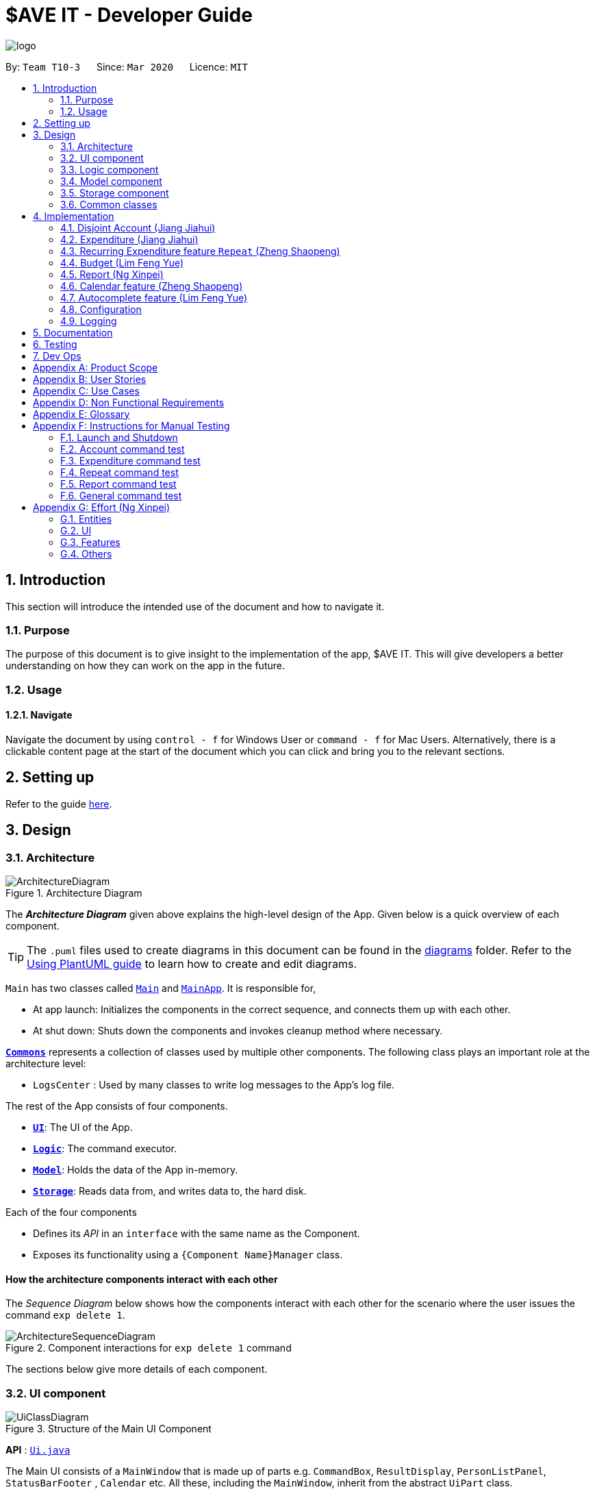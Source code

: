 = $AVE IT - Developer Guide
:site-section: DeveloperGuide
:toc:
:toc-title:
:toc-placement: preamble
:sectnums:
:imagesDir: images
:stylesDir: stylesheets
:xrefstyle: full
ifdef::env-github[]
:tip-caption: :bulb:
:note-caption: :information_source:
:warning-caption: :warning:
endif::[]
:repoURL: https://github.com/AY1920S2-CS2103T-T10-3/main

image::logo.png[align=center]

By: `Team T10-3`      Since: `Mar 2020`      Licence: `MIT`

== Introduction
This section will introduce the intended use of the document and how to navigate it.
[[Introduction-Purpose]]
=== Purpose
The purpose of this document is to give insight to the implementation of the app, $AVE IT. This
will give developers a better understanding on how they can work on the app in the future.

[[Introduction-Usage]]
=== Usage
==== Navigate
Navigate the document by using `control - f` for Windows User or
`command - f` for Mac Users. Alternatively, there is a clickable content page
at the start of the document which you can click and bring you to the relevant sections.


== Setting up

Refer to the guide <<SettingUp#, here>>.

== Design

[[Design-Architecture]]
=== Architecture

.Architecture Diagram
image::ArchitectureDiagram.png[]

The *_Architecture Diagram_* given above explains the high-level design of the App. Given below is a quick overview of each component.

[TIP]
The `.puml` files used to create diagrams in this document can be found in the link:{repoURL}/docs/diagrams/[diagrams] folder.
Refer to the <<UsingPlantUml#, Using PlantUML guide>> to learn how to create and edit diagrams.

`Main` has two classes called link:{repoURL}/src/main/java/seedu/saveit/Main.java[`Main`] and link:{repoURL}/src/main/java/seedu/saveit/MainApp.java[`MainApp`]. It is responsible for,

* At app launch: Initializes the components in the correct sequence, and connects them up with each other.
* At shut down: Shuts down the components and invokes cleanup method where necessary.

<<Design-Commons,*`Commons`*>> represents a collection of classes used by multiple other components.
The following class plays an important role at the architecture level:

* `LogsCenter` : Used by many classes to write log messages to the App's log file.

The rest of the App consists of four components.

* <<Design-Ui,*`UI`*>>: The UI of the App.
* <<Design-Logic,*`Logic`*>>: The command executor.
* <<Design-Model,*`Model`*>>: Holds the data of the App in-memory.
* <<Design-Storage,*`Storage`*>>: Reads data from, and writes data to, the hard disk.

Each of the four components

* Defines its _API_ in an `interface` with the same name as the Component.
* Exposes its functionality using a `{Component Name}Manager` class.

[discrete]
==== How the architecture components interact with each other

The _Sequence Diagram_ below shows how the components interact with each other for the scenario where the user issues the command `exp delete 1`.

.Component interactions for `exp delete 1` command
image::ArchitectureSequenceDiagram.png[]

The sections below give more details of each component.

[[Design-Ui]]
=== UI component

.Structure of the Main UI Component
image::UiClassDiagram.png[]

*API* : link:{repoURL}/src/main/java/seedu/saveit/ui/Ui.java[`Ui.java`]

The Main UI consists of a `MainWindow` that is made up of parts e.g. `CommandBox`, `ResultDisplay`, `PersonListPanel`, `StatusBarFooter` , `Calendar` etc. All these, including the `MainWindow`, inherit from the abstract `UiPart` class.

The `UI` component uses JavaFx UI framework. The layout of these UI parts are defined in matching `.fxml` files that are in the `src/main/resources/view` folder. For example, the layout of the link:{repoURL}/src/main/java/seedu/saveit/ui/MainWindow.java[`MainWindow`] is specified in link:{repoURL}/src/main/resources/view/MainWindow.fxml[`MainWindow.fxml`]

The `UI` component,

* Executes user commands using the `Logic` component.
* Listens for changes to `Model` data so that the UI can be updated with the modified data.
//tag::ReportUI[]

.Structure of the Report UI Component
image::ReportUIClassDiagram.png[]

The Report UI consists of a `ReportWindow` that is made up of parts e.g. `ReportCommandBox` and `Result Display` etc.
The `ReportWindow` and `ReportCommandBox`, inherit from abstract `UiPart` class.

The `Report UI` component uses JavaFx UI framework. Layout of `ReportWindow` is defined in `.java` file that is in the `src/main/java/seedu/saveit/ui` folder. For example the layout of `ReportWindow` is specified in link:https://github.com/AY1920S2-CS2103T-T10-3/main/tree/v1.3/src/main/java/seedu/saveit/ui[`ReportWindow.java`].
Layout of `ReportCommandBox` is defined in the matching `.fxml` file that is in the `src/main/resources/view` folder.
For example, the layout of the link:https://github.com/AY1920S2-CS2103T-T10-3/main/blob/v1.3/src/main/java/seedu/saveit/ui/ReportCommandBox.java[`ReportCommandBox`] is specified in link:{repoURL}https://github.com/AY1920S2-CS2103T-T10-3/main/blob/v1.3/src/main/resources/view/ReportCommandBox.fxml[`ReportCommandBox.fxml`].

The `Report UI` component,

* Executes user commands using the `Logic` component.
//end::ReportUI[]

[[Design-Logic]]
=== Logic component

[[fig-LogicClassDiagram]]
.Structure of the Logic Component
image::LogicClassDiagram.png[]

.Structure of the Parser Component
image::LogicParserClassDiagram.png[]

*API* :
link:{repoURL}/src/main/java/seedu/saveit/logic/Logic.java[`Logic.java`]

.  `Logic` uses the `TopLevelParser` class to parse the user command.
.  Depending on the command, the `TopLevelParser` class may use the
`SubLevelParser` class e.g. `ExpLevelParser` to parse the command instead.
.  This results in a `Command` object which is executed by the `LogicManager`.
.  The command execution can affect the `Model` (e.g. adding a person).
.  The result of the command execution is encapsulated as a `CommandResult` object which is passed back to the `Ui`.
.  In addition, the `CommandResult` object can also instruct the `Ui` to perform certain actions, such as displaying help to the user.

Given below is the Sequence Diagram for interactions within the `Logic` component for the `execute("exp delete 1")` API call.

.Interactions Inside the Logic Component for the `exp delete 1` Command
image::DeleteSequenceDiagram.png[]

NOTE: The lifeline for `ExpDeleteCommandParser` should end at the destroy marker (X) but due to a limitation of PlantUML, the lifeline reaches the end of diagram.

[[Design-Model]]
=== Model component

.Structure of the Model Component
image::ModelClassDiagram.png[]

*API* : link:{repoURL}/src/main/java/seedu/saveit/model/Model.java[`Model.java`]

The `Model`,

* stores a `UserPref` object that represents the user's preferences.
* stores the `$AVE IT` data.
* exposes an unmodifiable `ObservableList<BaseExp>` that can be 'observed' e.g. the UI can be bound to this list so that the UI automatically updates when the data in the list change.
* does not depend on any of the other three components.

.Structure of the Expenditure Component
image::ModelExpClassDiagram.png[]

The above image shows how the `expenditure` package interaction within itself,
and other model components.


[[Design-Storage]]
=== Storage component

.Structure of the Storage Component
image::StorageClassDiagram.png[]

*API* : link:{repoURL}/src/main/java/seedu/saveit/storage/Storage.java[`Storage.java`]

The `Storage` component,

* can save `UserPref` objects in json format and read it back.
* can save the `$AVE IT` data in json format and read it back.

[[Design-Commons]]
=== Common classes

Classes used by multiple components are in the `seedu.saveit.commons` package.

== Implementation

//tag::account[]

=== Disjoint Account (Jiang Jiahui)
The disjoint accounts feature aims to help users better organise their expenditures by allowing them to separate the expenditures into different accounts.

==== Rationale
The user may be involved in different projects or have different roles which require expenditure tracking. Disjoint accounts aim to provide a higher degree of organization than just organising by date or tag.

==== Implementation
Below is a simplified class diagram that shows how the Account class relates to other classes (interfaces not shown).

.Simplified Account class diagram
image::AccountClassDiagram.png[]

Refer to <<Expenditure-Implementation, Expenditure Implementation>> and <<Repeat-Implementation, Repeat Implementation>> for more details on these classes.

There are many commands that allow the user to add, delete, rename accounts and so on.
Below is a sequence diagram that shows how a command to rename an account takes place.

.Sequence Diagram for execution of `acc rename` command
image::AccountRenameSequenceDiagram.png[]

==== Design Consideration


This section contains some of our design considerations for the account feature.

*Consideration:* Storage of expenditures and repeats.

|===
|*Alternatives* |*Pros*  |*Cons*
|1. Store expenditures and repeats in the same list.
|Fewer methods, since we can use the same method to add, edit or delete an expenditure/repeat.
|Worse time complexity for some tasks which need to differentiate between expenditures and repeats.
|2. *[current choice]* Store expenditures and repeats in separate lists.
|Better time complexity for tasks such as calculation of total spending.
|There needs to be double the number of getters, setters, methods to add, edit & delete the items.
|===

*Consideration:* What to use for the backing list of the ListView UI component.

|===
|*Alternatives* |*Pros*  |*Cons*
|Exposing the repeat and expenditure lists in the accounts
|Less troublesome when a repeat or expenditure command is executed.
|More difficult to implement. Every time the active account is changed, the ListView has to be replaced as the backing list cannot be changed.
|2. *[current choice]* Maintain a single list in the AccountList class as a backing list of the ListView.
|There is no ambiguity as to which list is currently being displayed. This is safer as the lists in the accounts cannot be directly modified outside the Account class.
|More troublesome when a repeat or expenditure command is executed, since both the active account and the list has to be updated.
|===

//end::account[]

//tag::expenditure[]

=== Expenditure (Jiang Jiahui)
This is the most essential and basic feature of the application.

==== Rationale
The user can create expenditures to keep track of what they spend on, how much they have spent, and when it happens.

[#Expenditure-Implementation]
==== Implementation
Below is a class diagram that shows the Expenditure class and how it relates to other classes.

.Expenditure class diagram
image::ExpenditureClassDiagram.png[]

The activity diagram below shows what happens when the user enters an expenditure add command.

.Expenditure add activity diagram
image::ExpenditureActivityDiagram.png[]

==== Design Consideration

*Consideration:* Number of tags an expenditure can have

|===
|*Alternatives* |*Pros*  |*Cons*
|One expenditure can have multiple tags.
|More flexibility for the user.
|More difficult to implement. This also makes it impossible to calculate total spendings for each tag due to possible overlapping.
|2. *[current choice]* An expenditure has exactly one tag.
|This makes it possible for the user to see total spendings per tag using the <<Report, Report>> feature.
|Less flexibility for the user.
|===

//end::expenditure[]

//tag::repeat[]
=== Recurring Expenditure feature `Repeat` (Zheng Shaopeng)
Recurring expenditure is one of the main features in `$AVE IT` and it is
an expenditure automatically logged for user at their preferred frequency.

==== Rationale
`Repeat` allows user to keep track of expenditures that will occur either _daily_, _weekly_,
_monthly_ or _annually_ without the need to key in the expenditures every day or month.
Hence, this will provide more convenience for users as well as address the need
for such a feature since recurring expenditures are common. For example, day to day
commuting expenses.

[#Repeat-Implementation]
==== Implementation
Below is a class diagram shows different components that `Repeat` contains.

.Class diagram for showing what `Repeat` consist.
image::repeatClassDiagram.png[]

For each account, it has its own `list` which all the `Repeat` objects are stored.
There are different types of command that is cater for `Repeat` such as add, edit and delete.
The following activity diagram shows what how a `Repeat` can be added.

.Activity diagram for `repeat add`
image::repeatActivityDiagram.png[]

==== Design Consideration
|===
|*Alternatives* |*Pros* |*Cons*
|*(Current choice)* Have a repeat class which extends `BaseExp`.
|Able to mass delete and edit all the expenditures under this `Repeat` easily.
|Hard to implement, especially when we have to calculate monthly spending so to generate report and statistics.
|Mass operation: add `Expenditure` object to all those dates which state in the command.
|Easy to implement.
|User are unable to edit all the expenditures which are recurring. +
Users have to delete such expenditures one by one.
|===
//end::repeat[]


//tag::budget[]
=== Budget (Lim Feng Yue)
Budget feature allows user to input their budget for any month, and calculates
the balance from the total spending. Depending on the amount of balance and
whether the budget is set, different piggy bank images will be shown.

==== Rationale
As the application is about budget management and expenditure tracking. Budgeting
is an essential feature to allow user to keep track on how they are spending
their money.

==== Implementation
The budget feature consists of using a command, and a part of the UI display.

The following activity diagram shows what happens to the `BudgetView` which
displays the budget details when a command is entered.

.Activity Diagram of Budget View
image::BudgetActivityDiagram.png[]

The implementation of setting the budget of the month is through the command
format of `setbudget -a AMOUNT -ym YEAR_MONTH`. The process of how the command
is parsed is shown below using an example, `setbudget -a 123 -ym 2020-04`.

.Set Budget Sequence Diagram (UI and Logic)
image::BudgetSequenceDiagram.png[]

The above sequence diagram shows the interaction of the user and the UI. After entering
the command, the `BudgetView` will be updated using the result returned by
the `LogicManager`.

The information displayed are:

. The budget amount, e.g. `$123.00`
. The total spending in `2020-04` (month)
. The balance, which is the difference between the budget amount and the total
spending
. An image as visual feedback

The sequence diagram below shows a more detailed view of what happens inside the
`LogicManager`.

.Set Budget Sequence Diagram (Logic and Model)
image::SetBudgetSequenceDiagram.png[]

==== Design Consideration
===== Aspect: Calculation of Budget
|===
|*Alternatives* |*Pros*  |*Cons*

|*[current choice]* Budgets are set monthly only.
|- Most common budget setting type. +
- Easy to implement.
|- It is not useful for users who prefer other kinds of calculation of budget.

|Variability in how budget is calculated, e.g. weekly, monthly, yearly.
|- Gives users more choice on how they want to budget.
|- Way more difficult to implement.
|===

===== Aspect: Visual Display of Budget
|===
|*Alternatives* |*Pros*  |*Cons*

|*[current choice]* Display 3 states of budget balance in image.
|- Easier to see if the budget is being met.
|- Requires a bit more code, and finding images.

|No visual display, just text display.
|- Very easy to implement.
|- The UI may look a bit plain.

|Better UI display, showing different variations of whether budget is met e.g.
a chart.
|- Gives users better insight on how they are handling their budget.
|- More work is required.
|===
//end::budget[]

[#Report]
//tag::Report[]
=== Report (Ng Xinpei)
Report is one of the main features in `$AVE IT`  and its purpose is to collate and
show users their expenditure breakdowns.

==== Rationale
The report feature is an important feature that allows users to see their
expenditure breakdowns within a certain time period. Currently, the expenditure
are categorise in terms of tags and this will give users a clear overview of
what they are spending on over this period of time.


==== Implementation
The report feature can be accessed from 2 platforms either *Main Window* or *Report Window*

* *Main Window*

The input from user is parsed using a specific command parser
depending on which of the 3 commands: `report view`, `report print` and `report export` were inputted by user.

.Sequence Diagram for View Report Command Creation
image::ReportViewCreation.png[]

If a valid  `report view` command was input, the _ViewReportCommandParser_ will parse the input and convert the Strings :
start date, end date, graph type  and organisation into _Date_ , _Report.GraphType_ and _organisation(String)_ object respectively.
These objects are used to create the  _ViewReportCommand_ object. *Figure 19*  shows how the different objects interact to create
_ViewReportCommand_ object.

As shown in *Figure 19*, when a user inputs a valid `report  view` command:

1. `report view` command will be parsed and a new _Report_ object will be created.
2. A new _ViewReportCommand_ object containing the _Report_ object will be created.

.Sequence Diagram for View Report Command Execution
image::ReportViewExecution.png[]

The _ViewReportCommand_ object will be executed.
The result of the execution is popping out of  _ReportWindow_ which will showcase a expenditure breakdown report.
*Figure 20* shows how the objects interact to execute _ViewReportCommand_ object.

As shown in *Figure 20*,

1. The _ViewReportCommand_ object will be executed and a new _GenerateStats_ object will be created.
2. The _GenerateStats_ object will calculate and generate statistics from
_ReportableAccount_ object requested from _Model_ through `getReportableAccount` method.
3. A new _Pie_ object will be created.
4. A new _CommandResult_ will be constructed and returned.
5. Report Window will pop out.


If a valid `report print` command was input, the _PrintReportCommandParser_  will parse the input and convert the Strings :
start date, end date, graph into _Date_, _Report.GraphType_ and _organisation(String)_ object respectively. These objects
are used to create _PrintReportCommand_ object which will be executed.
The result of execution will be sending a print job to your printer, printing out the report.


If a valid `report export` command was input, the _ExportReportCommandParser_  will parse the input and convert the Strings :
tart date, end date, graph into _Date_, _Report.GraphType_ , _organisation(String)_ and _file name(String)_ object respectively.
These objects are used to create _ExportReportCommand_ object which will be executed.
The result of execution will be exporting a PNG version of the report into your computer with file name.


.Activity Diagram for Report in Main Window
image::Report_MainWindow_.png[]
The activity diagram summarises what can happen when user
enter a `report` command in the *Main Window*

* *Report Window*

The *Report Window* can be accessed via the  _Report button_ in the *Main Window* or via `report view` command.

.Activity Diagram for Report Window
image::Report_ReportWindow_.png[]

The activity diagram shows what can happen when users enter in a new command
in the *Report Window*.


==== Design Considerations

*Consideration : Minimal changes to current UI implementation, especially Main Window*

** Pros:  Less dependency with current working code for Main Window. Hence, even if report feature fails, it is
likely that Main Window can continue running.

** Cons: It could be more complicated to implement.

*Consideration : Avoid cluttering the Main Window UI*

** Pros: Better user experience.
** Pros: As report is not using any space in Main Window,
we could introduce and showcase other smaller and useful features in
the Main Window UI.
** Cons: It could be more complicated to implement

Due to the above considerations, we implemented report viewing in a pop up window.

==== NOTE
1. While it is allowed for users to state any date range for report and have any number of tags, it is recommended to them
that to keep the *date range within 12 months* for *reports generated by months* or *keep number of tags to be within 12* for *reports generated by
tags* due to sizing issues.
2. Overlaps can occur in PieChart when there are huge differences in expenditure values,
hence it is recommended to users that Bar Chart should be used in such instances.
3. While it is allowed for users to send multiple print jobs, users are recommended
to avoid sending multiple print jobs in a short interval.
4. Only months or tags with total spending of more than 0 dollars will be reported.

//end::Report[]

//tag::calendar[]
=== Calendar feature (Zheng Shaopeng)
==== Rationale
Calendar is a feature that has a clickable calendar which users
can use to navigate between the different days. It also shows
the date of the expenditures the user is viewing as well as today.

==== Implementation
The implementation of the above functions will be described separately in this section.

The users are given two different choice on how to navigate between
the days: +
*1*. UI interaction with the calendar view. +
*2*. Make use of `go YYYY-MM-DD` command. +

The following sequence diagram shows you how the `go YYYY-MM-DD`
(E.g. `go 2020-04-01`) command works.

.`UI` and `LOGIC`  component for the `go 2020-04-01` command
image::goSequenceDiagram.png[]

Upon completion of the above command, the calendar view will update the
active date to be `2020-04-01` and expenditures records for
`2020-04-01` will be displayed.

If the user chooses to navigate through UI interaction with the calendar view
(aka clicking on the date that is shown on the calendar). The implementation is
very similar to the `go` command, `calendarView` will invoke `go` command when
user click on the dates.

.Activity diagram showing what happen when user wants to navigate to other date
image::calendarActivityDiagram.png[]

==== Design Consideration
This section contains some of our design considerations for the calendar feature.

*Consideration:* How are we going to present the expenditure records.

|===
|*Alternatives* |*Pros*  |*Cons*
|1. Make use of a month list to contain all the expenditure records of the given month.
|This is able to provide a concise view of expenditure view especially when there are only a small number of records.
|This looks like excel sheet and users have to scroll all the way up if they want to view a date which is much earlier.
|2. *[current choice]* Make use of a calendar view and only list out a given date's expenditure record.
This automatically helps user to organize the records according to date.
|User can make use of the calendar view to navigate between the dates,
this is much more convenient than scrolling through a list. +
This helps user to organize the expenditure and keep it tidy.
Especially helpful if there is lots of records.
|It is much more troublesome to implement.
|===

==== NOTE
Dates with negative year are allowed. E.g. `-1234-03-21` is allowed. +
The developer team follows the range which is specified in the
https://docs.oracle.com/javase/8/docs/api/java/time/LocalDate.html[LocalDate API, released by Oracle].
//end::calendar[]

//tag::autocomplete[]
=== Autocomplete feature (Lim Feng Yue)
Completes the command that the user is typing in the command box.

==== Rationale
The autocomplete feature makes it easier for user to know what commands there
are in the application. As the application is also catered for users who prefer
typing, this feature can be of great assistance and helps in efficiency.

==== Implementation
The autocomplete feature is facilitated by `AutoCompleteTextField`.
It extends the `TextField` component of JavaFx and provides a dropdown of
possible commands using `ContextMenu`.

Given below is an example usage scenario of the autocompletion.

.Autocomplete Sequence Diagram
image::AutocompleteSequenceDiagram.png[]

. Type into the command box. The function searches and filters potential commands
that the user might use.
. The commands will then be displayed in a dropdown format which the user can
refer to when keying commands.

During the start up of the application, a list of commands are added to the
`AutoCompleteTextField`. These commands will then be sorted lexicographically in
the java implementation of `TreeSet`.

A `ChangeListener` is added the text field to 'listen' for changes in the input.
`TreeSet#subSet()` is used to obtain all the commands between the previous text
and the current text. For example, the textbox shows `ex` and a `p` is added, so
the current text is `exp`. `TreeSet#subSet()` will obtain the commands that are
lexicographically between `ex` and `exp`. These commands will then be shown in the
autocomplete dropdown.

.Autocomplete Activity Diagram
image::AutocompleteActivityDiagram.png[]

==== Design Consideration
===== Aspect: Usage of autocompletion
|===
|*Alternatives* |*Pros*  |*Cons*

|*[current choice]* Using up and down arrow keys to select autocompletion.
|- Easy to implement.
|- Requires the text field to be in focus.

|Use of tab to simulate autocompletion like a terminal.
|- Intuitive for people used to using a terminal.
|- Will have to direct the tab keystroke to be used for autocompletion.
|===

===== Aspect: Data structure

|===
|*Alternatives* |*Pros*  |*Cons*

|*[current choice]* Sorting lexicographically using `TreeSet`.
|- Easy to implement.
|- Can be slow if sorting through a huge number of strings.

|Using a prefix trie.
|- Extremely fast.
|- Takes up a lot of space.
|===

The current choice is chosen as the number of commands is not a lot, so high
performance is not required.
//end::autocomplete[]

[[Implementation-Configuration]]
=== Configuration

Certain properties of the application can be controlled (e.g. user prefs file location, logging level) through the configuration file (default: `config.json`).

=== Logging

We are using `java.util.logging` package for logging. The `LogsCenter` class is used to manage the logging levels and logging destinations.

* The logging level can be controlled using the `logLevel` setting in the configuration file (See <<Implementation-Configuration>>)
* The `Logger` for a class can be obtained using `LogsCenter.getLogger(Class)` which will log messages according to the specified logging level
* Currently log messages are output through: `Console` and to a `.log` file.

*Logging Levels*

* `SEVERE` : Critical problem detected which may possibly cause the termination of the application
* `WARNING` : Can continue, but with caution
* `INFO` : Information showing the noteworthy actions by the App
* `FINE` : Details that is not usually noteworthy but may be useful in debugging e.g. print the actual list instead of just its size


== Documentation

Refer to the guide <<Documentation#, here>>.

== Testing

Refer to the guide <<Testing#, here>>.

== Dev Ops

Refer to the guide <<DevOps#, here>>.

[appendix]
== Product Scope

*Target user profile*:

* has a need to manage expenditure
* prefers desktop apps over other types
* can type fast
* prefers typing over mouse input
* is reasonably comfortable using CLI apps

*Value proposition*: manage expenditures faster than a typical mouse/GUI driven app +
& better organise them using disjoint accounts.

[appendix]
== User Stories

Priorities: High (must have) - `* * \*`, Medium (nice to have) - `* \*`, Low (unlikely to have) - `*`

[width="59%",cols="22%,<23%,<25%,<30%",options="header",]
|=======================================================================
|Priority |As a ... |I want to ... |So that I can...

|`* * *` |new user |see usage instructions |refer to instructions when I forget how to use the App

|`* * *` |lazy user |have an intuitive UI |spend less time navigating

|`* * *`| multi-role user|have multiple disjoint accounts |use the app to track expenditure for different role

|`* * *` |as a project director of my school club |create a partition between personal and project spending |keep track of personal spending as well as project spending, so that I can have an easier time keeping track of financial information

|`* * *` |project leader |generate an expenditure report |document all the expenditure for future reference

|`* * *` |busy and clumsy student |have a feature of undo and redo  |recover my data from mistakes

|`* * *` |visual user |see the overview of my spending |have a clearer insight on my spending

|`* * *` |time conscious user |take note of the time for each expenditure|plan my days to be in line with my spending

|`* * *` |night owl |have a dark theme |protect my eyes at night

|`* *` |disorganized user |categorize my expenditure |view my spending habit

|`* *` |someone who is not mathematically inclined |have numbers that are intuitive  |understand it easily

|`* *` |user with many spending in the list |sort the expenditure|keep the expenditure organize
|=======================================================================

_{More to be added}_

[appendix]
== Use Cases

(For all use cases below, the *System* is the `$AVE IT` and the *Actor* is the `user`, unless specified otherwise)

[discrete]
=== Use case: Acc Add

*MSS*

1.  User requests to add a new account. Format: `acc add ACCOUNT`
2.  `$AVE IT` will acknowledge and add this account into the list.
+

Use case ends.

*Extensions*
[none]
* 1a. `$AVE IT` detects data is in wrong format.
** 1a1. `$AVE IT` will request for correct input format.
** Use case resumes from step 1.
* 1b. `$AVE It` detects a duplicate account name input.
** 1b1. `$AVE IT` will state that duplicate account name detected. Unable to add.
** Use case resumes from step 1.

[discrete]
=== Use case: Acc Delete

*MSS*

1.  User requests to delete an existing account. Format: `acc delete ACCOUNT`
2.  `$AVE IT` will acknowledge and delete this account from the list.
+

Use case ends.

*Extensions*
[none]
* 1a. `$AVE IT` detects input is in wrong format.
** 1a1. `$AVE IT` will request for correct input format.
** Use case resumes from step 1.
* 1b. `$AVE IT` detects account name is non-existent.
** 1b1. `$AVE IT` will state that account is not found. Unable to delete.
** Use case resumes from step 1.
* 2a. User requests to deleted the only account in the list.
** 2a1. `$AVE IT` will create a default account to ensure there is at least an account in the list
** Use case ends.
* 2b. User requests to delete the account he is are viewing right now.
** 2b1. `$AVE IT` will checkout to a random existing account.
** Use case ends.


[discrete]
=== Use case: Acc Rename

*MSS*

1.  User requests to rename an account. Format: `acc rename [OLD_NAME] NEW_NAME`
2.  `$AVE IT` will acknowledge and state that the account has being renamed.
+

Use case ends.

*Extensions*
[none]
* 1a. `$AVE IT` detects that input is in wrong format.
** 1a1. `$AVE IT` will request for correct input format.
** Use case resumes from step 1.
* 1b. `$AVE IT` detects that the account with `OLD_NAME` is non-existent.
** 1b1. `$AVE IT` will state that the account with the specified name was not found.
** Use case resumes from step 1.
* 1c. `$AVE IT` detects existence of account with `NEW_NAME`.
** 1c1. `$AVE IT` will state that a duplicate account was detected. Unable to add.
** Use case resumes from step 1.


[discrete]
=== Use case: Acc Checkout

*MSS*

1.  User requests to check out another account. Format: `acc checkout ACCOUNT`
2.  `$AVE IT` will acknowledge and state that the target account is checked out.
+

Use case ends.

*Extensions*
[none]
* 1a. `$AVE IT` detects that input is in wrong format.
** 1a1. `$AVE IT` will request for correct input format.
** Use case resumes from step 1.
* 1b. `$AVE IT` detects that the account is non-existent.
** 1b1. `$AVE IT` will state that the account with the specified name was not found.
** Use case resumes from step 1.



[discrete]
=== Use case: Acc List

*MSS*

1.  User requests to add a new account. Format: `acc list`
2.  `$AVE IT` will acknowledge and state that the account has being renamed.
+

Use case ends.

*Extensions*
[none]
* 1a. `$AVE IT` detects that input is in wrong format..
** 1a1. `$AVE IT` will request for correct input format.
** Use case resumes in step 1.


[discrete]
=== Use case: Acc Clear

*MSS*

1.  User requests to clear all data in an account. Format: `acc clear`
2.  `$AVE IT` will acknowledge and state that the account's data has been cleared.
+

Use case ends.

*Extensions*
[none]
* 1a. `$AVE IT` detects that input is in wrong format.
** 1a1. `$AVE IT` will request for correct input format.
** Use case resumes in step 1.

[discrete]
=== Use case: Exp Add

*MSS*

1.  User requests to add an expenditure record in the account which they are viewing right now. +
Format: `exp add -i INFO -a AMOUNT [-t TAG] [-d DATE]`
2.  `$AVE IT` will acknowledge that a new expenditure has been added and show the details of the added expenditure.
+

Use case ends.

*Extensions*

[none]
* 1a. `$AVE IT` detects that input is in wrong format.
** 1a1. `$AVE IT` will request for correct input format.
** Use case resumes from step 1.
* 1b. `$AVE IT` detects that the amount input is invalid.
** 1b1. `$AVE IT` will request for the amount to be a double.
** Use case resumes from step 1.
* 1c. `$AVE IT` detects that the tag is not specified.
** 1c1.`$AVE IT` will auto assign it to be `Others`
** 1c2.`$AVE IT` will acknowledge that a new expenditure has been added and show the details of the added expenditure.
** Use case ends.
* 1d. `$AVE IT` detects that date is not specified.
** 1d1. `$AVE IT` will add this expenditure record to the day which the calendar states.
** 1d2: `$AVE IT` will acknowledge that a new expenditure has been added and show the details of the added expenditure.
** Use case ends.

[discrete]
=== Use case: Exp Delete

*MSS*

1.  User requests to delete an expenditure record in the account they are viewing right now. +
Format: `exp delete INDEX`
2.  `$AVE IT` will acknowledge.
+
Use case ends.

*Extensions*

[none]
* 1a. `$AVE IT` detects that input is in wrong format.
** 1a1. `$AVE IT` will request for correct input format.
** Use case resumes from step 1.
* 1b. `$AVE IT` detects that the index provided is invalid.
** 1b1. `$AVE IT` will state that the expenditure index provided is invalid.
** Use case resumes from step 1.


[discrete]
=== Use case: Exp Edit

*MSS*

1.  User requests to edit an expenditure record in the account they are viewing right now. +
Format: `exp edit INDEX [-i INFO] [-a AMOUNT] [-t TAG] [-d DATE]`
2.  `$AVE IT` will acknowledge, edit the relevant expenditure and the list will be auto sorted again.
+

Use case ends.

*Extensions*

[none]
* 1a. `$AVE IT` detects that input is in wrong format.
** 1a1. `$AVE IT` will request for correct input format.
** Use case resumes in step 1.
* 1b. `$AVE IT` detects that the amount input is invalid.
** 1b1. `$AVE IT` will request for the amount to be a double.
** Use case resumes in step 1.
* 1c. `$AVE IT` detects that the date input is invalid.
** 1c1. `$AVE IT` WILL request a valid and non empty date.
** Use case resumes in step 1.
* 1d. `$AVE IT` detects that the index provided is invalid.
** 1d1. `$AVE IT` will state that the expenditure index provided is invalid.
** Use case resumes in step 1.


[discrete]
=== Use case: Repeat Add

*MSS*

1.  User requests to add a repeating expenditure record in the account which they are viewing right now. +
Format: `repeat add -i INFO -a AMOUNT -sd START_DATE -ed END_DATE -p PERIOD [-t TAG]`
2.  `$AVE IT` will acknowledge that a new repeat has been added and show the details of the added repeat.
+

Use case ends.

*Extensions*

[none]
* 1a. `$AVE IT` detects that input is in wrong format.
** 1a1. `$AVE IT` will request for correct input format.
** Use case resumes from step 1.
* 1b. `$AVE IT` detects that the amount input is invalid.
** 1b1. `$AVE IT` will request for the amount to be a double.
** Use case resumes from step 1.
* 1c. `$AVE IT` detects that the start date or end date input is invalid.
** 1c1. `$AVE IT` will request a valid end date.
** Use case resumes from step 1.
* 1d. `$AVE IT` detects that the period input is invalid.
** 1d1. `$AVE IT` will request for the period to be `daily`, `weekly`, `monthly` or `annually`.
** Use case resumes from step 1.
* 1e. `$AVE IT` detects that the tag is not specified.
** 1e1. `$AVE IT` will auto assign it to be `Others`
** 1e2. `$AVE IT` will acknowledge that a new repeat has been added and show the details of the added repeat.
** Use case ends.

[discrete]
=== Use case: Repeat Delete

*MSS*

1.  User requests to delete a repeating expenditure record from the account which they are viewing right now. +
Format: `repeat delete INDEX`
2.  `$AVE IT` will acknowledge.
+

Use case ends.

*Extensions*

[none]
* 1a. `$AVE IT` detects that input is in wrong format.
** 1a1. `$AVE IT` will request for correct input format'.
** Use case resumes from step 1.
* 1b. `$AVE IT` detects that the index input is invalid.
** 1b1. `$AVE IT` will state that the repeat index provided is invalid.
** Use case resumes from step 1.


[discrete]
=== Use case: Repeat Edit

*MSS*

1.  User requests to edit a repeating expenditure record in the account which they are viewing right now. +
Format: `repeat edit INDEX [-i INFO] [-a AMOUNT] [-sd START_DATE] [-ed END_DATE] [-p PERIOD] [-t TAG]`
2.  `$AVE IT` will acknowledge, edit the relevant `repeat` and the list will be auto sorted again.
+

Use case ends.

*Extensions*

[none]
* 1a. `$AVE IT` detects that input is in wrong format.
** 1a1. `$AVE IT` will request for correct input format.
** Use case resumes from step 1.
* 1b. `$AVE IT` detects that the amount input is invalid.
** 1b1. `$AVE IT` will request for the amount to be a double.
** Use case resumes from step 1.
* 1c. `$AVE IT` detects that the start date or end date input is invalid.
** 1c1. `$AVE IT` will request a valid end date.
** Use case resumes from step 1.
* 1d. `$AVE IT` detects that the period input is invalid.
** 1d1. `$AVE IT` will request for the period to be `daily`, `weekly`, `monthly` and `annually`.
** Use case resumes from step 1.
* 1e. `$AVE IT` detects that the index input is invalid.
** 1e1. `$AVE IT` will state that the repeat index provided is invalid.
** 1e2. Back to step 1.
** Use case ends.

[discrete]
=== Use case: Report View

*MSS*

1.  User requests to view a report of expenditure records in the account which they are viewing right now. +
Format: `report view -sd START_DATE -ed END_DATE -g GRAPH_TYPE -o ORGANISATION`
2.  `$AVE IT` will acknowledge and pop up another window to show the relevant report.
+

Use case ends.

*Extensions*

[none]
* 1a. `$AVE IT` detects that input is in wrong format.
** 1a1. `$AVE IT` will request for correct input format.
** Use case resumes from step 1.
* 1b. `$AVE IT` detects that the start date or end date input is invalid.
** 1b1. `$AVE IT` will request a valid start and end date.
** Use case resumes from step 1.
* 1c. `$AVE IT` detects that the graph type input is invalid.
** 1c1. `$AVE IT` will request a valid graph type.
** Use case resumes from step 1.
** 1d. `$AVE IT` detects that the organisation input is invalid.
** 1d1. `$AVE IT` will request a valid organisation.
** Use case resumes from step 1.




[discrete]
=== Use case: Report Export

*MSS*

1.  User requests to export a report of expenditure records in the account which they are viewing right now. +
Format: `report export -sd START_DATE -ed END_DATE -g GRAPH_TYPE -o ORGANISATION -f FILE_NAME`
2.  `$AVE IT` will acknowledge and export the report to the folder which has same location as `$AVE IT`.
+

Use case ends.

*Extensions*

[none]
* 1a. Invalid command
** 1a1. `$AVE IT` will request for correct input format.
** 1a2. Back to step 1.
** use case end.
* 1b. Invalid start date or end date.
** 1b1. `$AVE IT` will request a valid start and end date.
** 1b2. Back to step 1.
** use case end.
* 1c. `$AVE IT` detects that the graph type input is invalid.
** 1c1. `$AVE IT` will request a valid graph type.
** Use case resumes from step 1.
** 1d. `$AVE IT` detects that the organisation input is invalid.
** 1d1. `$AVE IT` will request a valid organisation.
** Use case resumes from step 1.
** 1d. `$AVE IT` detects that file name input is invalid.
** 1d1. `$AVE IT` will request a valid file name.
** Use case resumes from step 1.


[discrete]
=== Use case: Generate report in report window

*MSS*

1. User request to generate new report.
2. `$AVE IT` will update report window to reflect input result.
+

Use case ends.

*Extensions*

[none]
* 1a. `$AVE IT` detects that input is in wrong format.
** 1a1. `$AVE IT` will request for correct input format.
** Use case resumes from step 1.
* 1b. `$AVE IT` detects that the start date or end date input is invalid.
** 1b1. `$AVE IT` will request a valid start and end date.
** Use case resumes from step 1.
* 1c. `$AVE IT` detects that the graph type input is invalid.
** 1c1. `$AVE IT` will request a valid graph type.
** Use case resumes from step 1.
** 1d. `$AVE IT` detects that the organisation input is invalid.
** 1d1. `$AVE IT` will request a valid organisation.
** Use case resumes from step 1.

[discrete]
=== Use case: Set Budget

*MSS*

1.  User requests to set a budget for a given month in the account which they are viewing right now. +
Format: `setbudget -a AMOUNT [-ym YEAR_MONTH]`
2.  `$AVE IT` will acknowledge.
+

Use case ends.

*Extensions*

[none]
* 1a. `$AVE IT` detects that input is in wrong format.
** 1a1. `$AVE IT` will request for correct input format.
** Use case resumes in step 1.
* 1b. `$AVE IT` detects that the amount input is invalid.
** 1b1. `$AVE IT` will request for the amount to be a double.
** Use case resumes from step 1.
* 1c. `$AVE IT` detects that the date input is invalid.
** 1c1. `$AVE IT` WILL request a valid and non empty date.
** Use case resumes from step 1.
* 2a. `$AVE IT` detects that date is not specified.
** 2a1. `$AVE IT` will add this expenditure record to the day which the calendar states.
** 2a2. `$AVE IT` will acknowledge.
** use case end.


[discrete]
=== Use case: Find

*MSS*

1.  User requests to find expenditure & repeat records with certain `keyword`(s) in the account which they are viewing right now. +
Format: `find [KEYWORD...] [-t TAG]`
2.  `$AVE IT` will acknowledge and output a list of relevant records.
+

Use case ends.

*Extensions*

[none]
* 1a. `$AVE IT` detects that input is in wrong format.
** 1a1. `$AVE IT` will request for correct input format.
** Use case resumes from step 1.

[discrete]
=== Use case: Go

*MSS*

1.  User requests to view other date. Format: `go DATE`
2.  `$AVE IT` will acknowledge and update the view.
+

Use case ends.

*Extensions*

[none]
* 1a. `$AVE IT` detects that input is in wrong format.
** 1a1. `$AVE IT` will request for correct input format.
** Use case resumes from step 1.
* 1b. `$AVE IT` detects that the date input is invalid.
** 1b1. `$AVE IT` WILL request a valid and non empty date.
** Use case resumes from step 1.



[discrete]
=== Use case: Help

*MSS*

1.  User requests for help.
2.  `$AVE IT` will acknowledge and provide help.
+
Use case ends.

[discrete]
=== Use case: Exit

*MSS*

1.  User requests to exit.
2.  `$AVE IT` will acknowledge and exit.
+

Use case ends.



[appendix]
== Non Functional Requirements

.  Should work on any <<mainstream-os,mainstream OS>> as long as it has Java `11` or above installed.
.  Should be able to hold up to 1000 expenditures without a noticeable sluggishness in performance for typical usage.
.  Should be able to hold up to 100 accounts without a noticeable sluggishness in performance for typical usage.
.  A user with above average typing speed for regular English text (i.e. not code, not system admin commands) should be able to accomplish most of the tasks faster using commands than using the mouse.


[appendix]
== Glossary

[[mainstream-os]] Mainstream OS::
Windows, Linux, Unix, OS-X

[[mainstream-os]] Command Line Input::
Command line interface (CLI) is a text-based interface that is used to operate software
and operating systems while allowing the user to respond to visual prompts by typing
single commands into the interface and receiving a reply in the same way.


[appendix]
== Instructions for Manual Testing

Given below are instructions to test the app manually.

[NOTE]
These instructions only provide a starting point for testers to work on; testers are expected to do more _exploratory_ testing.
Only the last valid prefix will be taken into account.
E.g. exp add -i chicken rice -a 3.5 -a 4.0. The new expenditure record will have an amount fo 4.00 instead of 3.50.
*This applies to all other command*.


=== Launch and Shutdown

. Initial launch

.. Download the jar file and copy into an empty folder
.. Double-click the jar file +
   Expected: Shows the GUI with a set of sample expenditures & repeats in a few accounts. The window size may not be optimum.

. Saving window preferences

.. Resize the window to an optimum size. Move the window to a different location. Close the window.
.. Re-launch the app by double-clicking the jar file. +
   Expected: The most recent window size and location is retained.




=== Account command test
==== Add a new account
.. Prerequisites: +
The new `ACCOUNT_NAME` must not exist in the system. +
Name must be a word (contains no space).
.. Test case: `acc add project-xyz` +
Expected: A new account named `project-xyz` is added to the account list.

==== View all accounts
Test case: `acc list` +
Expected: All the accounts in the application will be displayed.

==== Rename account
.. Prerequisites: +
The account whose name you want to change, must exist in the system. +
The new name must not be an existing account's name.
.. Test case: `acc rename projectXYZ projectABC` +
Expected: the account's name with project-xyz change to project-abc.

==== Checkout an account
.. Prerequisites: +
The account which you want to checkout to, must exist in the system. +
.. Test case `acc checkout personal` +
Expected: A response will be given to denote a change in account.


==== Delete account
.. Prerequisites: +
The account which you want to delete, must exist in the system. +
.. Test case: `acc delete projectABC` +
Expected: the account will be deleted. +

    Note:
    If that is the only account, a new default account will be auto generated.
    If you deleted the account which you are viewing on, you will be auto checked-out to another account after deletion.

==== Clear data of an account
.. Prerequisites: +
The active account will be the account whose data will be cleared.
.. Test case: `acc clear` +
Expected: the current account's data will be all cleared.

=== Expenditure command test

==== Add a new expenditure
.. Prerequisites: +
The command input must be in the right format.
.. Test case: `exp add -i Chicken rice -a 3.50 -t Lunch` +
Expected: New expenditure added: Chicken rice Amount: 3.50 Date: 2020-04-12 Tag: lunch.
This will be added to current date (For this test case: current date is set to 2020-04-12").
.. Test case: `exp add -i Chicken rice -a 3.50 -t Lunch -d 2020-04-01` +
Expected: New expenditure added: Chicken rice Amount: 3.50 Date: 2020-04-01 Tag: lunch.

==== Delete an expenditure
.. Prerequisites: +
The index provided must be valid and it is an `expenditure` record.
.. Test case: `exp delete 1` +
Expected: Deleted Expenditure: Chicken rice Amount: 3.50 Date: 2020-04-12 Tag: lunch.

==== Edit an expenditure
.. Prerequisites: +
The command input must be valid, index provided must refer to an `expenditure` record.
.. Test case: `exp edit 1 -t meal` +
Expected: Edited Expenditure: Chicken rice Amount: 3.50 Date: 2020-04-01 Tag: meal.

==== Expenditure list
.. Test case: `exp list` +
Expected: View all the expenditure records.

    Note:
    This is mainly used to exit the find mode.


=== Repeat command test

==== Add a new repeat expenditure
.. Prerequisites: +
The command input must be in the right format. +
The end date must be equal or after the start date.
.. Test case: `repeat add -i bus far -a 1.50 -sd 2020-01-01 -ed 2021-01-01 -p daily -t Transport` +
Expected: New repeat added: bus far Amount: 1.50 Start Date: 2020-01-01 End Date: 2021-01-01 Interval: daily Tags: Transport.
will be added to current date (For this test case: current date is set to 2020-04-12").

==== Delete a repeat
.. Prerequisites: +
The index provided must be valid and it is an `repeat` record.
.. Test case: `repeat delete 1`
Expected: Deleted Repeat: bus far Amount: 1.50 Start Date: 2020-01-01 End Date: 2021-01-01 Interval: daily Tags: Transport.

==== Edit a repeat
.. Prerequisites: +
The command input must be valid, index provided must be refer to an `repeat` record.
.. Test case: `repeat edit 2 -sd 2020-04-01 -ed 2020-05-01` +
Expected: Edited Repeat: bus far Amount: 1.50 Start Date: 2020-04-01 End Date: 2020-05-01 Interval: daily Tags: Transport.


=== Report command test

==== View report
===== Main Window
.. Prerequisites:  +
The input parameters must be valid.

.. Test case: `report view -sd 2020-04-01 -ed 2020-05-31 -g pie -o month` +
Expected: Pie chart with months where spending is not zero will be
shown on the report window. If all months have zero dollar
spending, then an empty Pie Chart will be created.

===== Report Window
.. Prerequisites:  +
The input parameters must be valid.

.. Test case: `view 2020-04-01 2020-05-31 bar tag` +
Expected: Bar chart with spending categorised by tags will be
shown on the report window. If there are no tags, then
an empty Bar chart will be shown.

==== Export report
===== Main Window
.. Prerequisites: +
The input parameters must be valid.

.. Test case: `report export -sd 2020-04-01 -ed 2020-05-31 -g bar -o tag -f filename` +
Expected: Bar chart with spending categorised by tags will be
exported to file with filename. If there are no tags, then
an empty Bar chart will be exported.

===== Report Window
.. Prerequisites: +
There is a report generated and input parameters must be valid.

.. Test case: `export filename` +
Expected: Exports the current graph shown in report window to file named filename.


==== Print report
===== Main Window
.. Prerequisites: +
There is a printer set up and input parameters must be valid.

.. Test case: `report print -sd 2020-04-01 -ed 2020-05-31 -g pie -o month` +
Expected: Pie chart with months where spending is not zero will be
printed. If all months have zero dollar
spending, then an empty Pie Chart will be printed.

===== Report Window
.. Prerequisites: +
There is a report generated and a printer set up.

.. Test case: `print` +
Expected: The current graph shown in report window will be printed.

=== General command test

==== Go
.. Prerequisites: +
The date input must be valid.
.. Test case: `go 2020-03-11` +
Expected: We are at : 2020-03-11.

==== Find
.. Test case: 'find rice' +
Expected: Will enter find mode: Expenditure and repeat records which contain `rice` will be shown. +
.. Test case: 'find rice -t Food' +
Expected: Will enter find mode: Expenditure and repeat records which contain `rice` and the tag `Food` will be shown. +
.. Test case: 'find -t Food' +
Expected: Will enter find mode: Expenditure and repeat records which contain the tag `Food` will be shown. +

    Note:
    Users have to make use of "exp list" to exit find mode.

==== Exit
.. Test case: `exit` +
Expected: `$AVEIT` will terminate.

[appendix]
== Effort (Ng Xinpei)

To date, our application has about 13000 line of code combined. This meant that
much coordination was needed between all of the team members.
The COVID-19 situation has made communication tougher, however we
managed to do online Skype calls routinely which improved coordination
efforts.

=== Entities
`AB3` contains and deals mainly with the `Person` entity only. However,
in `$AVE IT`, there are multiple entities such as `Expenditure`, `Repeat`
`Account` and `Report` that are required. While we managed to refactor some code
from `AB3` , for example changing `Person` from `AB3` to `Expenditure` in `$AVE It` we
had to create the other entities from scratch.

=== UI
`AB3` only has one list panel view whereas `$AVE UT` boosts a calendar view and budget
view on top of the list panel. Furthermore, an additional pop out window, Report Window is
also added. This meant that much work was required to change `AB3` 's UI to the current UI
we have. On top of that, we also needed in new UI components that are not present in `AB3`
such as the `calendar` UI. Our UI is time sensitive ,meaning that when users open the app
it will automatically show today's date as well list panel of expenditures. This made implementation
more challenging as we had to ensure that our UI responds to changes in timing.

=== Features
On top of `AB3`'s feature such as `adding` and `editing` an entity, we have implemented
additional features such as `acc checkout` , `report export` and `go today`.

=== Others
Throughout the whole process, the team has ensured that we maintained
high level of code quality through the usage of Continuous Integration(CI) tools such as
Travis.



